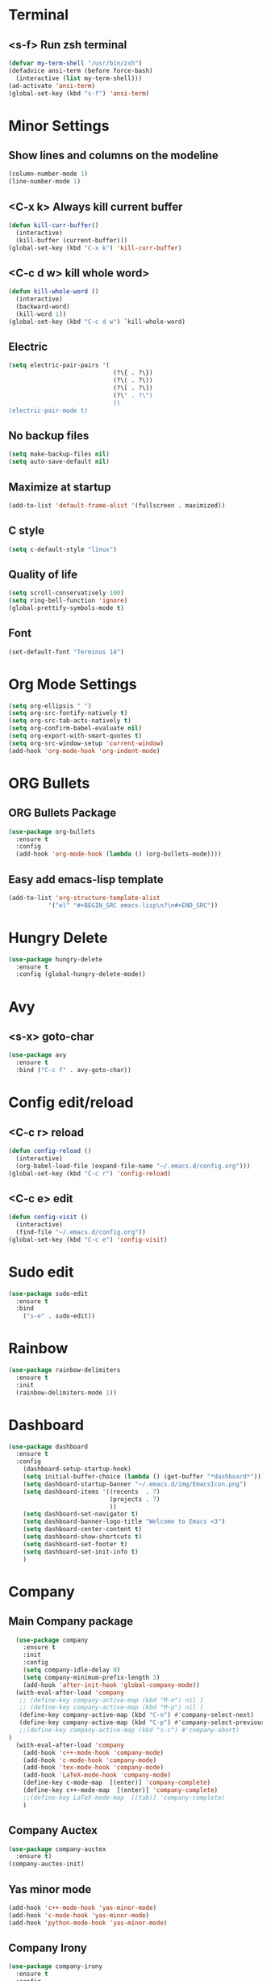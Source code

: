 * Terminal 
** <s-f> Run zsh terminal
#+BEGIN_SRC emacs-lisp
  (defvar my-term-shell "/usr/bin/zsh")
  (defadvice ansi-term (before force-bash)
    (interactive (list my-term-shell)))
  (ad-activate 'ansi-term)
  (global-set-key (kbd "s-f") 'ansi-term)
#+END_SRC
* Minor Settings
** Show lines and columns on the modeline
#+BEGIN_SRC emacs-lisp
  (column-number-mode 1)
  (line-number-mode 1)
#+END_SRC
** <C-x k> Always kill current buffer
#+BEGIN_SRC emacs-lisp
  (defun kill-curr-buffer()
    (interactive)
    (kill-buffer (current-buffer)))
  (global-set-key (kbd "C-x k") 'kill-curr-buffer)
#+END_SRC
** <C-c d w>  kill whole word>
#+BEGIN_SRC emacs-lisp
  (defun kill-whole-word ()
    (interactive)
    (backward-word)
    (kill-word 1))
  (global-set-key (kbd "C-c d w") `kill-whole-word)
#+END_SRC
** Electric
#+BEGIN_SRC emacs-lisp
  (setq electric-pair-pairs '(
                               (?\{ . ?\})
                               (?\( . ?\))
                               (?\[ . ?\])
                               (?\" . ?\")
                               ))
  (electric-pair-mode t)
#+END_SRC
** No backup files
#+BEGIN_SRC emacs-lisp
(setq make-backup-files nil)
(setq auto-save-default nil)
#+END_SRC
** Maximize at startup
#+BEGIN_SRC emacs-lisp
(add-to-list 'default-frame-alist '(fullscreen . maximized))
#+END_SRC
** C style
#+BEGIN_SRC emacs-lisp
(setq c-default-style "linux")
#+END_SRC
** Quality of life
#+BEGIN_SRC emacs-lisp
(setq scroll-conservatively 100)
(setq ring-bell-function 'ignore)
(global-prettify-symbols-mode t)
#+END_SRC
** Font
#+BEGIN_SRC emacs-lisp
(set-default-font "Terminus 14")
#+END_SRC
* Org Mode Settings
#+BEGIN_SRC emacs-lisp
(setq org-ellipsis " ")
(setq org-src-fontify-natively t)
(setq org-src-tab-acts-natively t)
(setq org-confirm-babel-evaluate nil)
(setq org-export-with-smart-quotes t)
(setq org-src-window-setup 'current-window)
(add-hook 'org-mode-hook 'org-indent-mode)
#+END_SRC
* ORG Bullets
** ORG Bullets Package
#+BEGIN_SRC emacs-lisp
  (use-package org-bullets
    :ensure t
    :config
    (add-hook 'org-mode-hook (lambda () (org-bullets-mode))))
#+END_SRC
** Easy add emacs-lisp template
#+BEGIN_SRC emacs-lisp
(add-to-list 'org-structure-template-alist
	       '("el" "#+BEGIN_SRC emacs-lisp\n?\n#+END_SRC"))
#+END_SRC
* Hungry Delete
#+BEGIN_SRC emacs-lisp
  (use-package hungry-delete
    :ensure t
    :config (global-hungry-delete-mode))
#+END_SRC 
* Avy
** <s-x> goto-char
#+BEGIN_SRC emacs-lisp
  (use-package avy
    :ensure t
    :bind ("C-c f" . avy-goto-char))
#+END_SRC
* Config edit/reload
** <C-c r> reload 
#+BEGIN_SRC emacs-lisp
  (defun config-reload ()
    (interactive)
    (org-babel-load-file (expand-file-name "~/.emacs.d/config.org")))
  (global-set-key (kbd "C-c r") 'config-reload)
#+END_SRC
** <C-c e> edit
#+BEGIN_SRC emacs-lisp
  (defun config-visit ()
    (interactive)
    (find-file "~/.emacs.d/config.org"))
  (global-set-key (kbd "C-c e") 'config-visit)
#+END_SRC
* Sudo edit
#+BEGIN_SRC emacs-lisp
(use-package sudo-edit
  :ensure t
  :bind
    ("s-e" . sudo-edit))
#+END_SRC
* Rainbow
#+BEGIN_SRC emacs-lisp
(use-package rainbow-delimiters
  :ensure t
  :init
  (rainbow-delimiters-mode 1))
#+END_SRC
* Dashboard
#+BEGIN_SRC emacs-lisp
  (use-package dashboard
    :ensure t
    :config
      (dashboard-setup-startup-hook)
      (setq initial-buffer-choice (lambda () (get-buffer "*dashboard*")))
      (setq dashboard-startup-banner "~/.emacs.d/img/EmacsIcon.png")
      (setq dashboard-items '((recents  . 7)
                              (projects . 7)
                              ))
      (setq dashboard-set-navigator t)
      (setq dashboard-banner-logo-title "Welcome to Emacs <3")
      (setq dashboard-center-content t)  
      (setq dashboard-show-shortcuts t)
      (setq dashboard-set-footer t)
      (setq dashboard-set-init-info t)
      )
#+END_SRC
* Company
** Main Company package
#+BEGIN_SRC emacs-lisp
  (use-package company
    :ensure t
    :init
    :config
    (setq company-idle-delay 0)
    (setq company-minimum-prefix-length 3)
    (add-hook 'after-init-hook 'global-company-mode))
  (with-eval-after-load 'company
   ;; (define-key company-active-map (kbd "M-n") nil )
   ;; (define-key company-active-map (kbd "M-p") nil )
   (define-key company-active-map (kbd "C-n") #'company-select-next)
   (define-key company-active-map (kbd "C-p") #'company-select-previous)
   ;;(define-key company-active-map (kbd "s-c") #'company-abort)
)
  (with-eval-after-load 'company
    (add-hook 'c++-mode-hook 'company-mode)
    (add-hook 'c-mode-hook 'company-mode)
    (add-hook 'tex-mode-hook 'company-mode)
    (add-hook 'LaTeX-mode-hook 'company-mode)
    (define-key c-mode-map  [(enter)] 'company-complete)
    (define-key c++-mode-map  [(enter)] 'company-complete)
    ;;(define-key LaTeX-mode-map  [(tab)] 'company-complete)
    )
#+END_SRC
** Company Auctex
#+BEGIN_SRC emacs-lisp
  (use-package company-auctex
    :ensure t)
  (company-auctex-init)
#+END_SRC
** Yas minor mode
#+BEGIN_SRC emacs-lisp
(add-hook 'c++-mode-hook 'yas-minor-mode)
(add-hook 'c-mode-hook 'yas-minor-mode)
(add-hook 'python-mode-hook 'yas-minor-mode)
#+END_SRC
** Company Irony
#+BEGIN_SRC emacs-lisp
(use-package company-irony
  :ensure t
  :config
  (require 'company)
  (add-to-list 'company-backends 'company-irony))
#+END_SRC
** Company Jedi
#+BEGIN_SRC emacs-lisp
(with-eval-after-load 'company
    (add-hook 'python-mode-hook 'company-mode))

(use-package company-jedi
  :ensure t
  :config
    (require 'company)
    (add-to-list 'company-backends 'company-jedi))

(defun python-mode-company-init ()
  (setq-local company-backends '((company-jedi
                                  company-etags
                                  company-dabbrev-code))))

(use-package company-jedi
  :ensure t
  :config
    (require 'company)
    (add-hook 'python-mode-hook 'python-mode-company-init))
#+END_SRC

* Irony
#+BEGIN_SRC emacs-lisp
(use-package irony
  :ensure t
  :config
  (add-hook 'c++-mode-hook 'irony-mode)
  (add-hook 'c-mode-hook 'irony-mode)
  (add-hook 'irony-mode-hook 'irony-cdb-autosetup-compile-options))
#+END_SRC
* Spaceline
** Main package
#+BEGIN_SRC emacs-lisp
(use-package spaceline
  :ensure t
  :config
  (require 'spaceline-config)
    (setq spaceline-buffer-encoding-abbrev-p nil)
    (setq spaceline-line-column-p 1)
    (setq spaceline-column 1)
    (setq spaceline-line-p nil)
    (setq powerline-default-separator (quote arrow))
    (spaceline-spacemacs-theme))
#+END_SRC
** Diminish
#+BEGIN_SRC emacs-lisp
(use-package diminish
  :ensure t
  :init
  (diminish 'which-key-mode)
  (diminish 'hungry-delete-mode)
  (diminish 'rainbow-delimiters-mode)
  (diminish 'flycheck-mode)
  (diminish 'helm-mode)
  (diminish 'anzu-mode)
  (diminish 'undo-tree-mode)
  (diminish 'projectile-mode)
  (diminish 'volatile-highlights-mode)
  (diminish 'yas-mode)
  (diminish 'beacon-mode)
)
#+END_SRC
* Symon
#+BEGIN_SRC emacs-lisp
(use-package symon
  :ensure t
  :bind
  ("s-t" . symon-mode))
#+END_SRC
;;* Linenum
#+BEGIN_SRC emacs-lisp
;;(use-package nlinum
;;   :ensure t
;;   :config (global-nlinum-mode)
;;)
#+END_SRC
* Auctex
#+BEGIN_SRC emacs-lisp

#+END_SRC
* Yasnippet
#+BEGIN_SRC emacs-lisp
  (use-package yasnippet
    :ensure t
    :config
    (use-package yasnippet-snippets)
    :ensure t)
  (yas-reload-all)
#+END_SRC
* Clock
#+BEGIN_SRC emacs-lisp
(setq display-time-24hr-format t)
(setq display-time-format "%H:%M - %d %B %Y")
(display-time-mode 1)
#+END_SRC
* Battery indicator
#+BEGIN_SRC emacs-lisp
(use-package fancy-battery
  :ensure t
  :config
    (setq fancy-battery-show-percentage t)
    (setq battery-update-interval 15)
    (if window-system
      (fancy-battery-mode)
      (display-battery-mode)))
#+END_SRC

